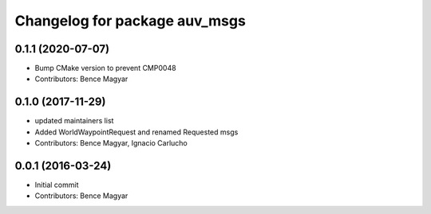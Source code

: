 ^^^^^^^^^^^^^^^^^^^^^^^^^^^^^^
Changelog for package auv_msgs
^^^^^^^^^^^^^^^^^^^^^^^^^^^^^^

0.1.1 (2020-07-07)
------------------
* Bump CMake version to prevent CMP0048
* Contributors: Bence Magyar

0.1.0 (2017-11-29)
------------------
* updated maintainers list
* Added WorldWaypointRequest and renamed Requested msgs
* Contributors: Bence Magyar, Ignacio Carlucho

0.0.1 (2016-03-24)
------------------
* Initial commit
* Contributors: Bence Magyar
